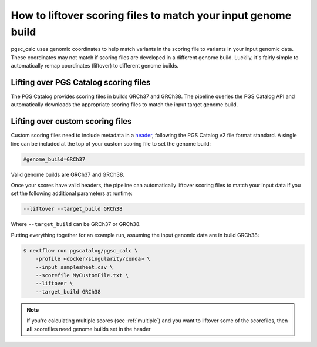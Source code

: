 .. _liftover:

How to liftover scoring files to match your input genome build
==============================================================

pgsc_calc uses genomic coordinates to help match variants in the scoring file to
variants in your input genomic data. These coordinates may not match if scoring
files are developed in a different genome build. Luckily, it's fairly simple to
automatically remap coordinates (liftover) to different genome builds.

.. _liftover pgscatalog:

Lifting over PGS Catalog scoring files
--------------------------------------

The PGS Catalog provides scoring files in builds GRCh37 and GRCh38. The pipeline
queries the PGS Catalog API and automatically downloads the appropriate scoring
files to match the input target genome build.

Lifting over custom scoring files
---------------------------------

Custom scoring files need to include metadata in a `header`_, following the PGS
Catalog v2 file format standard. A single line can be included at the top of
your custom scoring file to set the genome build:

.. code-block:: console

    #genome_build=GRCh37

Valid genome builds are GRCh37 and GRCh38.

Once your scores have valid headers, the pipeline can automatically liftover
scoring files to match your input data if you set the following additional
parameters at runtime:

.. code-block:: console

    --liftover --target_build GRCh38

Where ``--target_build`` can be GRCh37 or GRCh38.

Putting everything together for an example run, assuming the input genomic data
are in build GRCh38:

.. code-block:: console

    $ nextflow run pgscatalog/pgsc_calc \
        -profile <docker/singularity/conda> \    
        --input samplesheet.csv \
        --scorefile MyCustomFile.txt \
        --liftover \
        --target_build GRCh38

.. _`header`: https://www.pgscatalog.org/downloads/#scoring_header

.. note:: If you're calculating multiple scores (see :ref:`multiple`) and you
          want to liftover some of the scorefiles, then **all** scorefiles need
          genome builds set in the header
